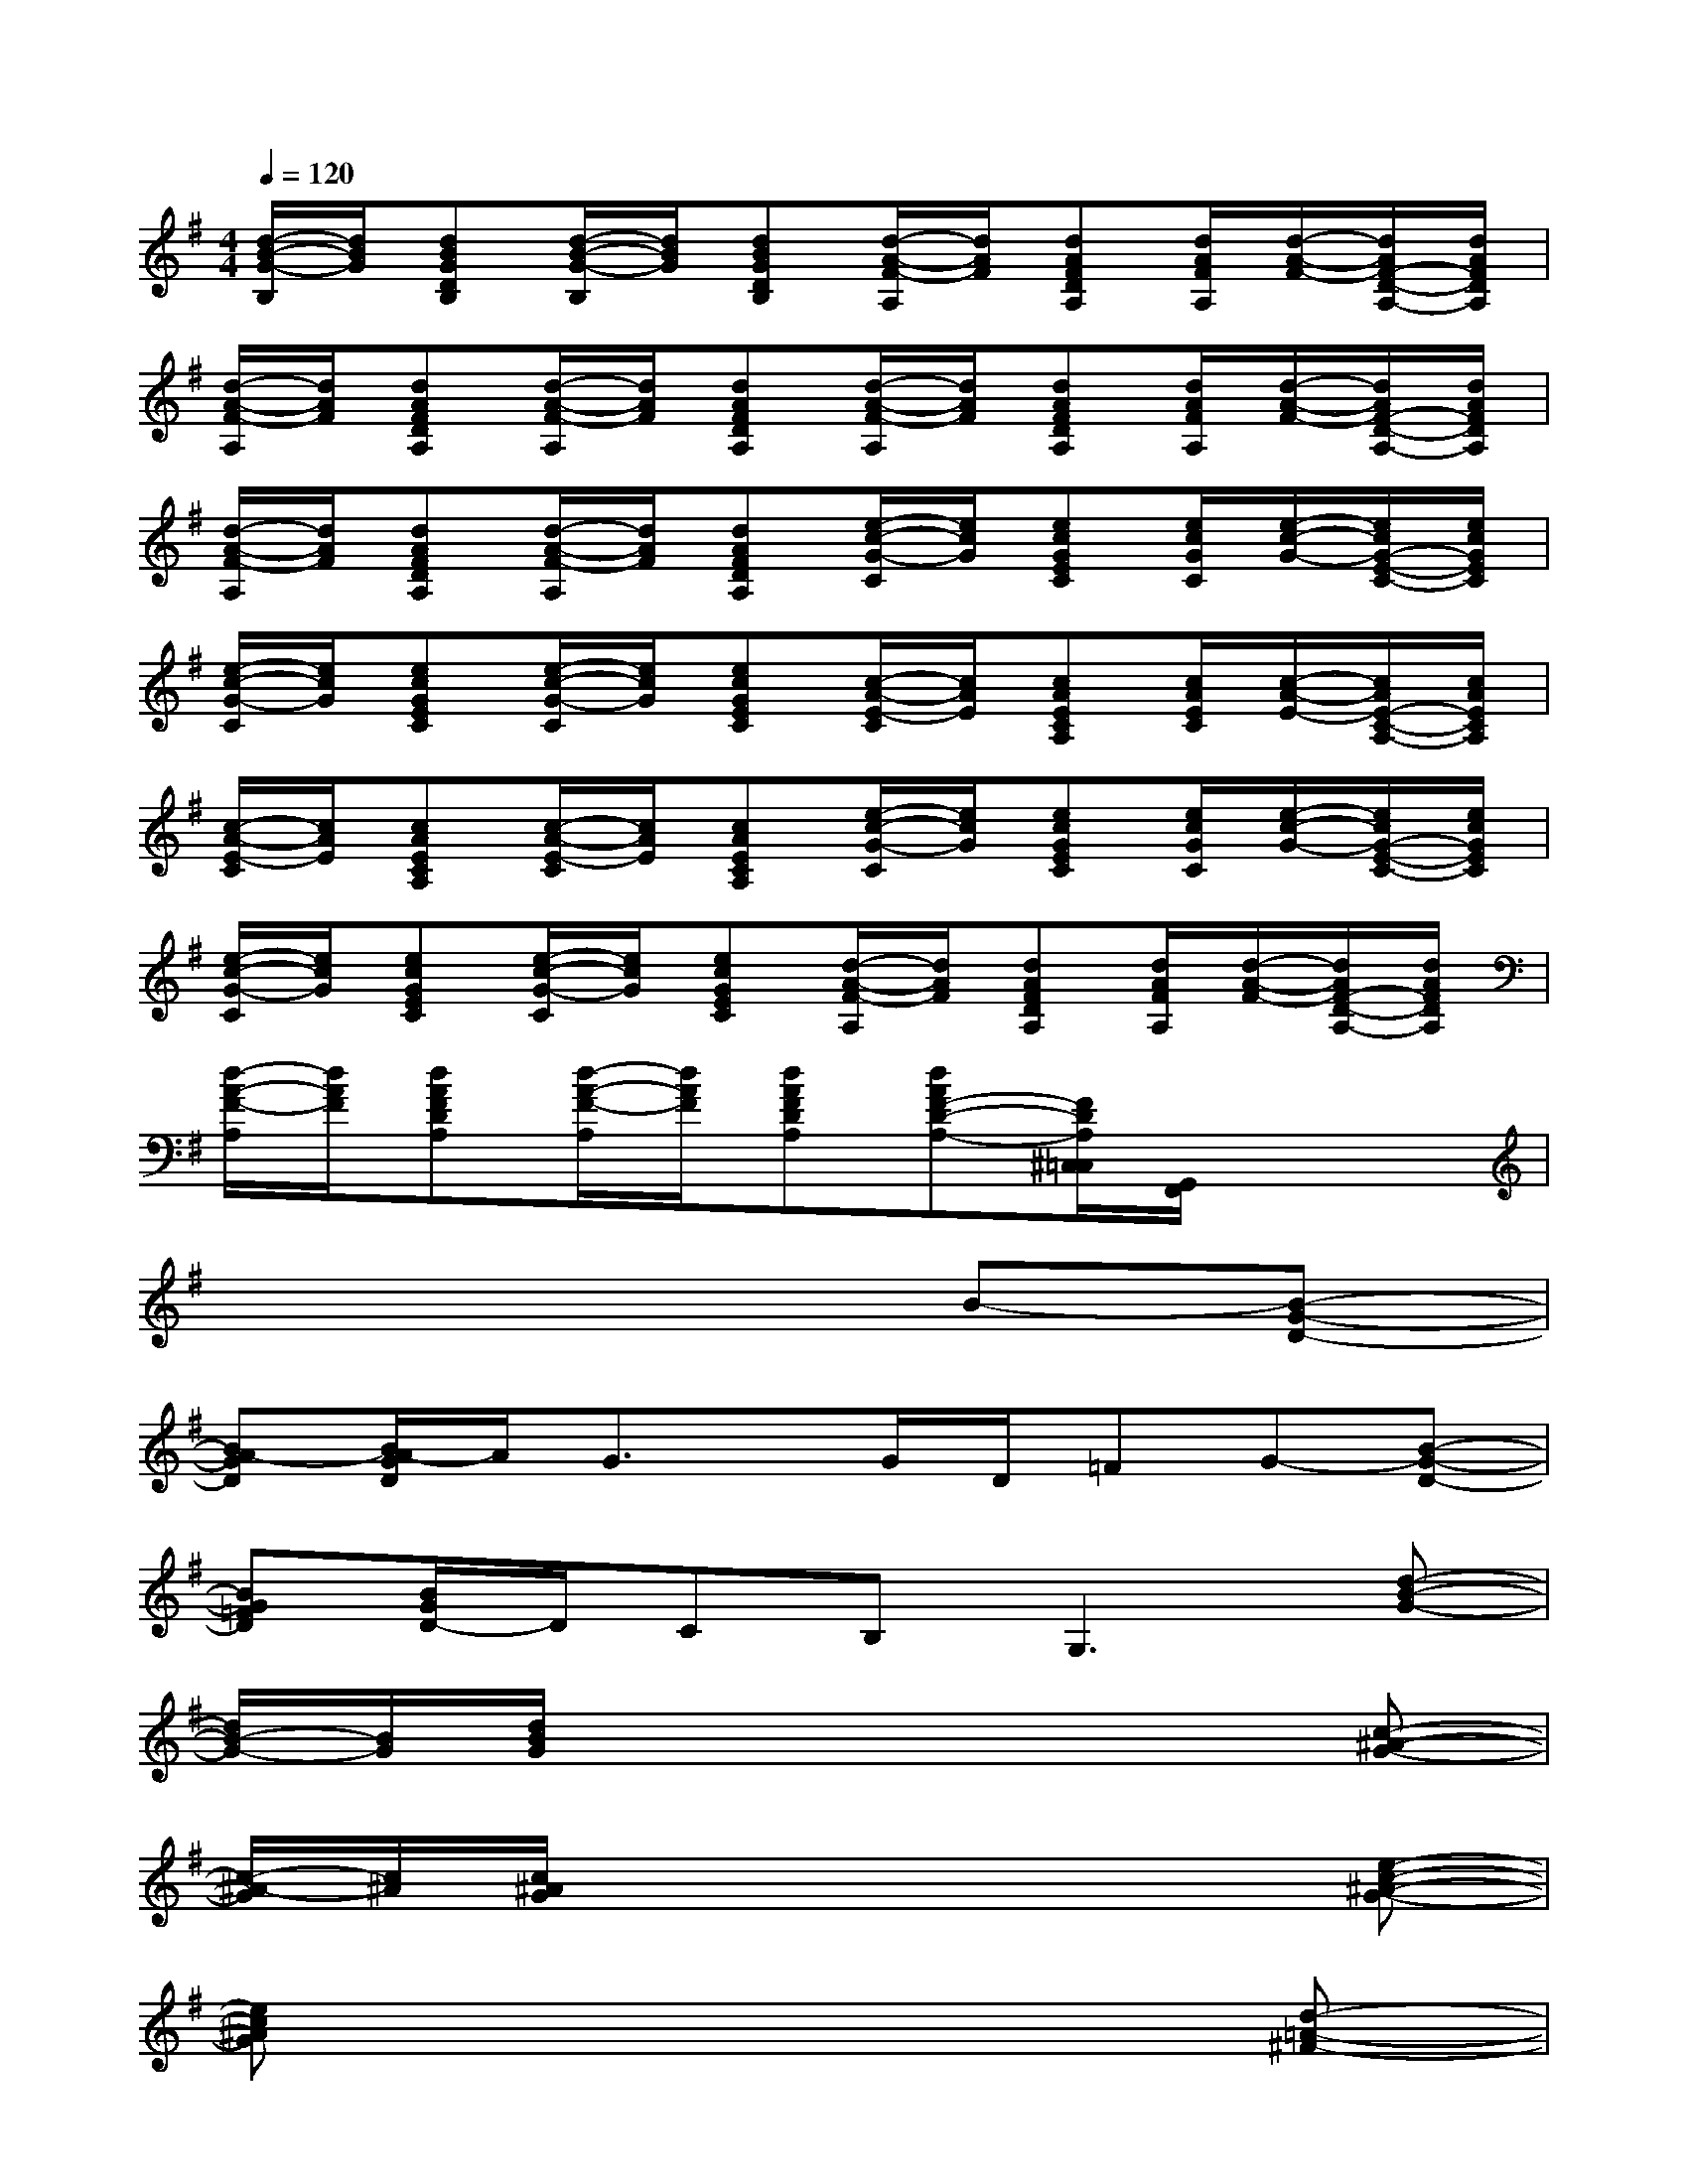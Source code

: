 X:1
T:
M:4/4
L:1/8
Q:1/4=120
K:G%1sharps
V:1
[d/2-B/2-G/2-B,/2][d/2B/2G/2][dBGDB,][d/2-B/2-G/2-B,/2][d/2B/2G/2][dBGDB,][d/2-A/2-F/2-A,/2][d/2A/2F/2][dAFDA,][d/2A/2F/2A,/2][d/2-A/2-F/2-][d/2A/2F/2-D/2-A,/2-][d/2A/2F/2D/2A,/2]|
[d/2-A/2-F/2-A,/2][d/2A/2F/2][dAFDA,][d/2-A/2-F/2-A,/2][d/2A/2F/2][dAFDA,][d/2-A/2-F/2-A,/2][d/2A/2F/2][dAFDA,][d/2A/2F/2A,/2][d/2-A/2-F/2-][d/2A/2F/2-D/2-A,/2-][d/2A/2F/2D/2A,/2]|
[d/2-A/2-F/2-A,/2][d/2A/2F/2][dAFDA,][d/2-A/2-F/2-A,/2][d/2A/2F/2][dAFDA,][e/2-c/2-G/2-C/2][e/2c/2G/2][ecGEC][e/2c/2G/2C/2][e/2-c/2-G/2-][e/2c/2G/2-E/2-C/2-][e/2c/2G/2E/2C/2]|
[e/2-c/2-G/2-C/2][e/2c/2G/2][ecGEC][e/2-c/2-G/2-C/2][e/2c/2G/2][ecGEC][c/2-A/2-E/2-C/2][c/2A/2E/2][cAECA,][c/2A/2E/2C/2][c/2-A/2-E/2-][c/2A/2E/2-C/2-A,/2-][c/2A/2E/2C/2A,/2]|
[c/2-A/2-E/2-C/2][c/2A/2E/2][cAECA,][c/2-A/2-E/2-C/2][c/2A/2E/2][cAECA,][e/2-c/2-G/2-C/2][e/2c/2G/2][ecGEC][e/2c/2G/2C/2][e/2-c/2-G/2-][e/2c/2G/2-E/2-C/2-][e/2c/2G/2E/2C/2]|
[e/2-c/2-G/2-C/2][e/2c/2G/2][ecGEC][e/2-c/2-G/2-C/2][e/2c/2G/2][ecGEC][d/2-A/2-F/2-A,/2][d/2A/2F/2][dAFDA,][d/2A/2F/2A,/2][d/2-A/2-F/2-][d/2A/2F/2-D/2-A,/2-][d/2A/2F/2D/2A,/2]|
[d/2-A/2-F/2-A,/2][d/2A/2F/2][dAFDA,][d/2-A/2-F/2-A,/2][d/2A/2F/2][dAFDA,][dAF-D-A,-][F/2D/2A,/2^C,/2=C,/2][G,,/2F,,/2]x2|
x6B-[B-G-D-]|
[BA-GD][B/2A/2-G/2D/2]A/2G3/2x/2G/2D/2=FG-[B-G-D-]|
[BG=FD][B/2G/2D/2-]D/2CB,2<G,2[d-B-G-]|
[d/2B/2-G/2-][B/2G/2][d/2B/2G/2]x4x3/2[c-^A-G-]|
[c/2-^A/2-G/2][c/2^A/2][c/2^A/2G/2]x4x3/2[e-c-^A-G-]|
[ec^AG]x6[d-=A-^F-]|
[dAF]x6[d-A-F-]|
[dAF]x6[d-A-F-]|
[dAF]x3[dA-F-][AF]x2